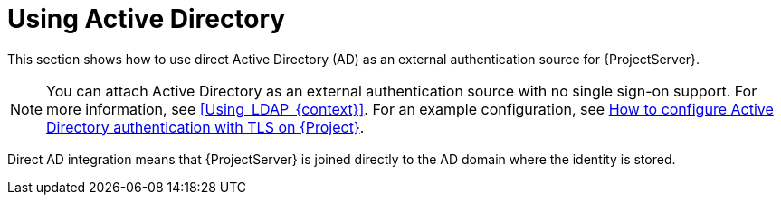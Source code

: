 [id="Using_Active_Directory_{context}"]
= Using Active Directory

This section shows how to use direct Active Directory (AD) as an external authentication source for {ProjectServer}.

[NOTE]
====
You can attach Active Directory as an external authentication source with no single sign-on support.
For more information, see xref:Using_LDAP_{context}[].
ifndef::orcharhino[]
For an example configuration, see https://access.redhat.com/solutions/1498773[How to configure Active Directory authentication with TLS on {Project}].
endif::[]
====

Direct AD integration means that {ProjectServer} is joined directly to the AD domain where the identity is stored.
